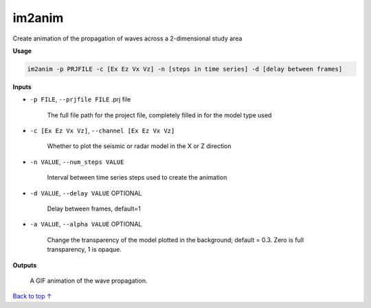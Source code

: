 im2anim
#########################

Create animation of the propagation of waves across a 2-dimensional
study area

**Usage**

.. code-block:: bash

    im2anim -p PRJFILE -c [Ex Ez Vx Vz] -n [steps in time series] -d [delay between frames]


**Inputs**

* ``-p FILE``, ``--prjfile FILE`` .prj file

    The full file path for the project file, completely filled in for
    the model type used

* ``-c [Ex Ez Vx Vz]``, ``--channel [Ex Ez Vx Vz]``

    Whether to plot the seismic or radar model in the X or Z direction

* ``-n VALUE``, ``--num_steps VALUE``

    Interval between time series steps used to create the animation

* ``-d VALUE``, ``--delay VALUE`` OPTIONAL

    Delay between frames, default=1

* ``-a VALUE``, ``--alpha VALUE`` OPTIONAL

    Change the transparency of the model plotted in the background; default = 0.3.
    Zero is full transparency, 1 is opaque.

**Outputs**

    A GIF animation of the wave propagation.



`Back to top ↑ <#top>`_
